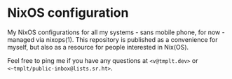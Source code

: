 * NixOS configuration

My NixOS configurations for all my systems - sans mobile phone, for
now - managed via nixops(1). This repository is published as a
convenience for myself, but also as a resource for people interested in
Nix(OS).

Feel free to ping me if you have any questions at ~<v@tmplt.dev>~ or
~<~tmplt/public-inbox@lists.sr.ht>~.
